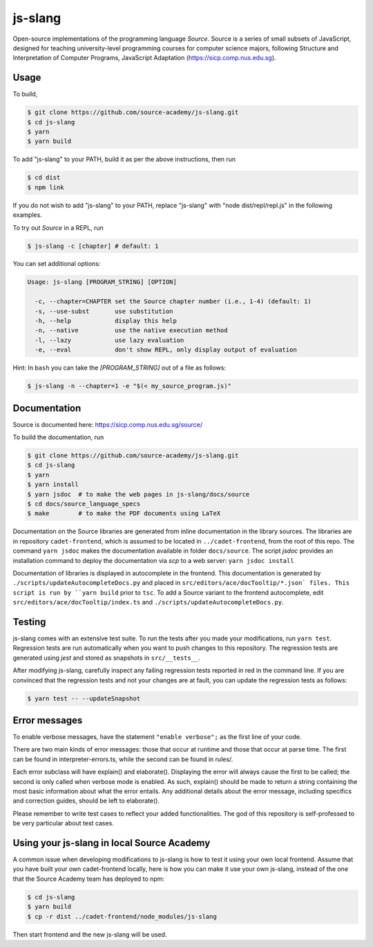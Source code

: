 js-slang
========

.. image:: https://travis-ci.org/source-academy/js-slang.svg?branch=master
    :target: https://travis-ci.org/source-academy/js-slang
.. image:: https://coveralls.io/repos/github/source-academy/js-slang/badge.svg?branch=master
    :target: https://coveralls.io/github/source-academy/js-slang?branch=master

Open-source implementations of the programming language *Source*. Source is a series of
small subsets of JavaScript, designed for teaching university-level programming courses
for computer science majors, following Structure and Interpretation of Computer Programs, JavaScript Adaptation (https://sicp.comp.nus.edu.sg).

Usage
-----

To build,

.. code-block::

  $ git clone https://github.com/source-academy/js-slang.git
  $ cd js-slang
  $ yarn
  $ yarn build

To add "js-slang" to your PATH, build it as per the above instructions, then run

.. code-block::

  $ cd dist
  $ npm link

If you do not wish to add "js-slang" to your PATH, replace "js-slang" with "node dist/repl/repl.js" in the following examples.

To try out *Source* in a REPL, run

.. code-block::

  $ js-slang -c [chapter] # default: 1

You can set additional options:

.. code-block::

  Usage: js-slang [PROGRAM_STRING] [OPTION]

    -c, --chapter=CHAPTER set the Source chapter number (i.e., 1-4) (default: 1)
    -s, --use-subst       use substitution
    -h, --help            display this help
    -n, --native          use the native execution method
    -l, --lazy            use lazy evaluation
    -e, --eval            don't show REPL, only display output of evaluation
    
Hint: In ``bash`` you can take the `[PROGRAM_STRING]` out of a file as follows:

.. code-block::

  $ js-slang -n --chapter=1 -e "$(< my_source_program.js)"

Documentation
-------------

Source is documented here: https://sicp.comp.nus.edu.sg/source/

To build the documentation, run

.. code-block::

  $ git clone https://github.com/source-academy/js-slang.git
  $ cd js-slang
  $ yarn
  $ yarn install 
  $ yarn jsdoc  # to make the web pages in js-slang/docs/source
  $ cd docs/source_language_specs 
  $ make        # to make the PDF documents using LaTeX

Documentation on the Source libraries are generated from inline documentation
in the library sources. The libraries are in repository ``cadet-frontend``, which
is assumed to be located in ``../cadet-frontend``, from the root of this repo.
The command ``yarn jsdoc`` makes the documentation available in folder ``docs/source``.
The script `jsdoc` provides an installation command to deploy the documentation via `scp` to a web server:
``yarn jsdoc install``

Documentation of libraries is displayed in autocomplete in the frontend. 
This documentation is generated by ``./scripts/updateAutocompleteDocs.py`` and placed in 
``src/editors/ace/docTooltip/*.json` files. This script is run by ``yarn build`` prior to ``tsc``.
To add a Source variant to the frontend autocomplete, edit ``src/editors/ace/docTooltip/index.ts`` and 
``./scripts/updateAutocompleteDocs.py``.

Testing
-------

js-slang comes with an extensive test suite. To run the tests after you made your modifications, run
``yarn test``. Regression tests are run automatically when you want to push changes to this repository. The regression tests are generated using `jest` and stored as snapshots in ``src/__tests__``.

After modifying js-slang, carefully inspect any failing regression tests reported in red in the command line. If you are convinced that the regression tests and not your changes are at fault, you can update the regression tests as follows:

.. code-block::

  $ yarn test -- --updateSnapshot

Error messages
--------------

To enable verbose messages, have the statement ``"enable verbose";`` as the first line of your code.

There are two main kinds of error messages: those that occur at runtime and those that occur at parse time.
The first can be found in interpreter-errors.ts, while the second can be found in rules/.

Each error subclass will have explain() and elaborate(). Displaying the error will always cause the first to be
called; the second is only called when verbose mode is enabled. As such, explain() should be made to return a string
containing the most basic information about what the error entails. Any additional details about the error message,
including specifics and correction guides, should be left to elaborate().

Please remember to write test cases to reflect your added functionalities. The god of this repository is self-professed
to be very particular about test cases.

Using your js-slang in local Source Academy
-------------------------------------------

A common issue when developing modifications to js-slang is how to test it using your own local frontend. Assume that you have built your own cadet-frontend locally, here is how you can make it use your own js-slang, instead of the one that the Source Academy team has deployed to npm:

.. code-block::

  $ cd js-slang
  $ yarn build
  $ cp -r dist ../cadet-frontend/node_modules/js-slang

Then start frontend and the new js-slang will be used.
